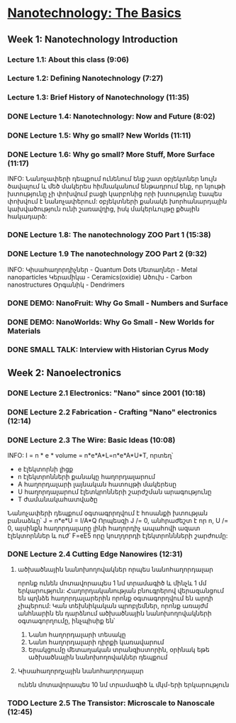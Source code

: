 ﻿* [[https://class.coursera.org/nanotech-001/lecture][Nanotechnology: The Basics]]

** Week 1: Nanotechnology Introduction
*** Lecture 1.1: About this class (9:06)
*** Lecture 1.2: Defining Nanotechnology (7:27)
*** Lecture 1.3: Brief History of Nanotechnology (11:35)
*** DONE Lecture 1.4: Nanotechnology: Now and Future (8:02)
*** DONE Lecture 1.5: Why go small? New Worlds (11:11)
    CLOSED: [2015-02-05 Thu 07:46]

*** DONE Lecture 1.6: Why go small? More Stuff, More Surface (11:17)
    CLOSED: [2015-02-06 Fri 08:08]
    INFO: Նանոչափերի դեպքում ունենում ենք շատ օբյեկտներ նույն ծավալում և մեծ մակերես
          հիմնականում ենթադրում ենք, որ նյութի խտությունը չի փոխվում բացի կարբոնից
          որի խտությունը էապես փոխվում է նանոչափերում:
          օբյեկտների քանակե խորհանարդային կախվածություն ունի շառավղից, իսկ մակերևույթը
          քծային հակադարձ:    
*** DONE Lecture 1.8: The nanotechnology ZOO Part 1 (15:38)
    CLOSED: [2015-02-09 Mon 08:58]
    
*** DONE Lecture 1.9 The nanotechnology ZOO Part 2 (9:32)
    CLOSED: [2015-02-11 Wed 08:20]
    INFO: 
         Կիսահաղորդիչներ - Quantum Dots
         Մետաղներ - Metal nanoparticles
         Կերամիկա - Ceramics(oxidie)
         Ածուխ - Carbon nanostructures 
         Օրգանիկ - Dendrimers
*** DONE DEMO: NanoFruit: Why Go Small - Numbers and Surface
    CLOSED: [2015-02-14 Sat 07:40]
*** DONE DEMO: NanoWorlds: Why Go Small - New Worlds for Materials
*** DONE SMALL TALK: Interview with Historian Cyrus Mody
    CLOSED: [2015-02-14 Sat 22:38]


** Week 2: Nanoelectronics
*** DONE Lecture 2.1 Electronics: "Nano" since 2001 (10:18)
    CLOSED: [2015-02-20 Fri 09:03]

*** DONE Lecture 2.2 Fabrication - Crafting "Nano" electronics (12:14)
    CLOSED: [2015-02-22 Sun 09:10]
*** DONE Lecture 2.3 The Wire: Basic Ideas (10:08)
    CLOSED: [2015-03-02 Mon 08:23]
    INFO: I = n * e * volume = n*e*A*L=n*e*A*U*T, որտեղ՝
          - e էլեկտորնի լիցք
          - n էլեկտրոնների քանակը հաղորդալարում
          - A հաղորդալարի լայնական հատույթի մակերեսը
          - U հաղորդալարում էլետկրոնների շարժշման արագությունը
          - T ժամանակահատվածը
         Նանոչափերի դեպքում օգտագրրղվում է հոսանքի խտության բանաձևը՝ J = n*e*U = I/A*Q
         Որպեսզի J /= 0, անհրաժեշտ է որ n, U /= 0, այսինքն հաղորդալարը լինի հաղորդիչ ապահովի ազատ էլեկտորններ և
         ուժ՝ F=eE5 որը կուղղորդի էլեկտրոննների շարժումը:
*** DONE Lecture 2.4 Cutting Edge Nanowires (12:31)
    CLOSED: [2015-03-02 Mon 08:28]
**** ածխածնային նանոխողովակներ որպես նանոհաղորդալար
    որոնք ունեն մոտավորապես 1 նմ տրամագիծ և մինչև 1 մմ երկարություն: Հաղորդականության 
    բնուգրերով վերազանցում են պղնձե հաղորդալարերին որոնք օգտագորղվում են արդի չիպերում:
    Կան տեխնիկական պրոբլեմներ, որոնք առայժմ անհնարին են դարձնում ածխածնային նանոխողովակների
    օգտագորղումը, ինչպիսիք են՝
    1. Նանո հաղորդալարի տեսակը
    2. Նանո հաղորդալարի դիրքի կառավարում
    3. Երակցումը մետաղական տրանզիստորին, օրինակ եթե ածխածնային նանոխողովակներ դեպքում
    
**** Կիսահաղորդչային նանոհաղորդալար
     ունեն մոտավորապես 10 նմ տրամագիծ և մկմ-երի երկարություն
*** TODO Lecture 2.5 The Transistor: Microscale to Nanoscale (12:45)
    SCHEDULED: <2015-03-03 Tue>
    
